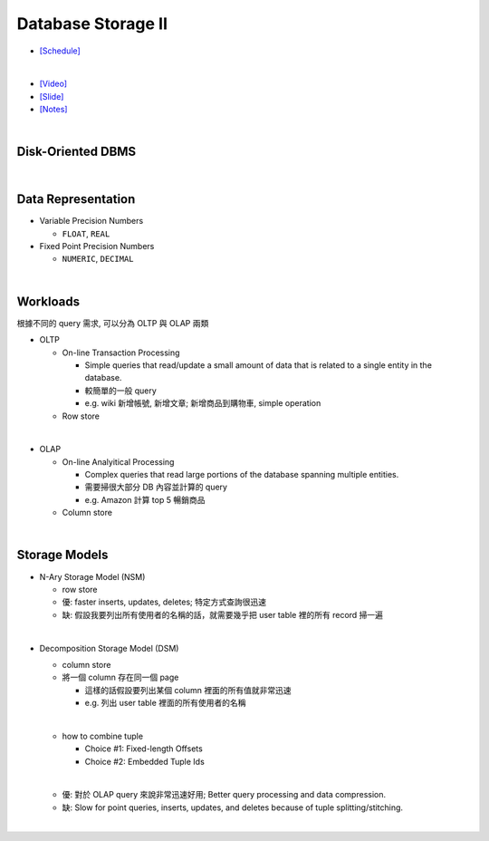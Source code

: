 Database Storage II
===================

- `[Schedule] <https://15445.courses.cs.cmu.edu/fall2018/schedule.html>`_
|

- `[Video] <https://www.youtube.com/watch?v=NXRgIsH83xE&list=PLSE8ODhjZXja3hgmuwhf89qboV1kOxMx7&index=4>`_
- `[Slide] <https://15445.courses.cs.cmu.edu/fall2018/slides/04-storage2.pdf>`_
- `[Notes] <https://15445.courses.cs.cmu.edu/fall2018/notes/04-storage2.pdf>`_

|

Disk-Oriented DBMS
--------------------

.. raw:: html

    <img src="https://i.imgur.com/7zZzJLQ.png">


|

Data Representation
-------------------



- Variable Precision Numbers
  
  - ``FLOAT``, ``REAL``

- Fixed Point Precision Numbers

  - ``NUMERIC``, ``DECIMAL``


|

Workloads
----------------

根據不同的 query 需求, 可以分為 OLTP 與 OLAP 兩類

- OLTP

  - On-line Transaction Processing
  
    - Simple queries that read/update a small amount of data that is related to a single entity in the database.
    - 較簡單的一般 query
    - e.g. wiki 新增帳號, 新增文章; 新增商品到購物車, simple operation
    
  - Row store

|

- OLAP

  - On-line Analyitical Processing
  
    - Complex queries that read large portions of the database spanning multiple entities.
    - 需要掃很大部分 DB 內容並計算的 query
    - e.g. Amazon 計算 top 5 暢銷商品
    
  - Column store

|


Storage Models
---------------

- N-Ary Storage Model (NSM)

  - row store
  - 優: faster inserts, updates, deletes; 特定方式查詢很迅速
  - 缺: 假設我要列出所有使用者的名稱的話，就需要幾乎把 user table 裡的所有 record 掃一遍

|

- Decomposition Storage Model (DSM)
  
  - column store
  - 將一個 column 存在同一個 page
    
    - 這樣的話假設要列出某個 column 裡面的所有值就非常迅速
    - e.g. 列出 user table 裡面的所有使用者的名稱
  |
  
  - how to combine tuple
  
    - Choice #1: Fixed-length Offsets
    - Choice #2: Embedded Tuple Ids
  
  |
  - 優: 對於 OLAP query 來說非常迅速好用; Better query processing and data compression.

  - 缺: Slow for point queries, inserts, updates, and deletes because of tuple splitting/stitching.
  
    

|

.. raw:: html

    <img src="https://www.xinjianl.com/wp-content/uploads/2019/01/row_model-700x411.png" width="600px">



.. raw:: html

    <img src="https://www.xinjianl.com/wp-content/uploads/2019/01/column_model-700x362.png" width="600px">
